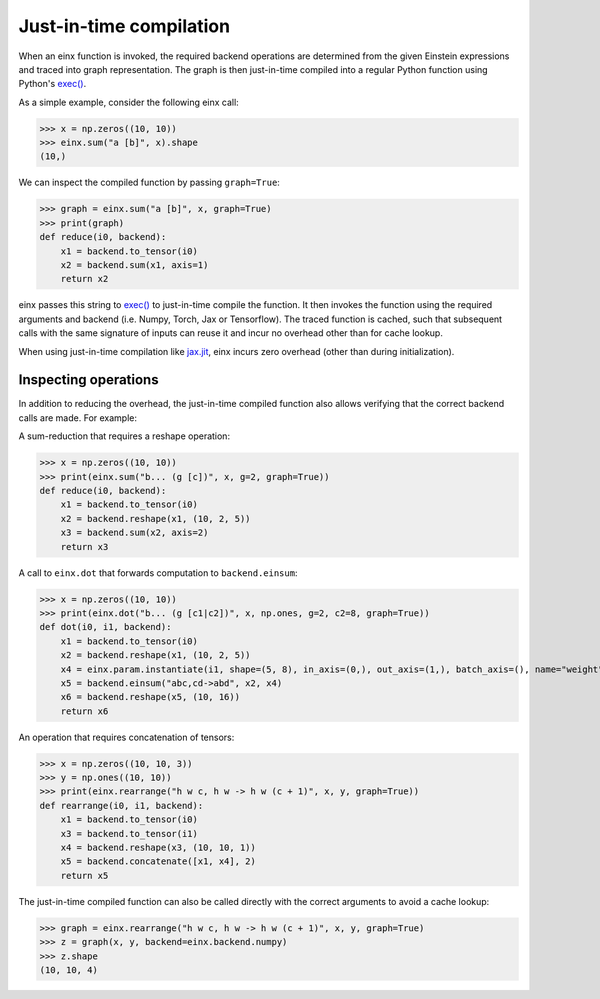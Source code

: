 Just-in-time compilation
########################

When an einx function is invoked, the required backend operations are determined from the given Einstein expressions and traced into graph representation. The graph is
then just-in-time compiled into a regular Python function using Python's `exec() <https://docs.python.org/3/library/functions.html#exec>`_.

As a simple example, consider the following einx call:

>>> x = np.zeros((10, 10))
>>> einx.sum("a [b]", x).shape
(10,)

We can inspect the compiled function by passing ``graph=True``:

>>> graph = einx.sum("a [b]", x, graph=True)
>>> print(graph)
def reduce(i0, backend):
    x1 = backend.to_tensor(i0)
    x2 = backend.sum(x1, axis=1)
    return x2

einx passes this string to `exec() <https://docs.python.org/3/library/functions.html#exec>`_ to just-in-time compile the function. It then invokes the function using the
required arguments and backend (i.e. Numpy, Torch, Jax or Tensorflow). The traced function is cached, such that subsequent calls with the same signature of inputs can
reuse it and incur no overhead other than for cache lookup.

When using just-in-time compilation like `jax.jit <https://jax.readthedocs.io/en/latest/jax-101/02-jitting.html>`_, einx incurs zero overhead (other than during
initialization).

Inspecting operations
---------------------

In addition to reducing the overhead, the just-in-time compiled function also allows verifying that the correct backend calls are made. For example:

A sum-reduction that requires a reshape operation:

>>> x = np.zeros((10, 10))
>>> print(einx.sum("b... (g [c])", x, g=2, graph=True))
def reduce(i0, backend):
    x1 = backend.to_tensor(i0)
    x2 = backend.reshape(x1, (10, 2, 5))
    x3 = backend.sum(x2, axis=2)
    return x3

A call to ``einx.dot`` that forwards computation to ``backend.einsum``:

>>> x = np.zeros((10, 10))
>>> print(einx.dot("b... (g [c1|c2])", x, np.ones, g=2, c2=8, graph=True))
def dot(i0, i1, backend):
    x1 = backend.to_tensor(i0)
    x2 = backend.reshape(x1, (10, 2, 5))
    x4 = einx.param.instantiate(i1, shape=(5, 8), in_axis=(0,), out_axis=(1,), batch_axis=(), name="weight", init="dot", backend=backend)
    x5 = backend.einsum("abc,cd->abd", x2, x4)
    x6 = backend.reshape(x5, (10, 16))
    return x6

An operation that requires concatenation of tensors:

>>> x = np.zeros((10, 10, 3))
>>> y = np.ones((10, 10))
>>> print(einx.rearrange("h w c, h w -> h w (c + 1)", x, y, graph=True))
def rearrange(i0, i1, backend):
    x1 = backend.to_tensor(i0)
    x3 = backend.to_tensor(i1)
    x4 = backend.reshape(x3, (10, 10, 1))
    x5 = backend.concatenate([x1, x4], 2)
    return x5

The just-in-time compiled function can also be called directly with the correct arguments to avoid a cache lookup:

>>> graph = einx.rearrange("h w c, h w -> h w (c + 1)", x, y, graph=True)
>>> z = graph(x, y, backend=einx.backend.numpy)
>>> z.shape
(10, 10, 4)